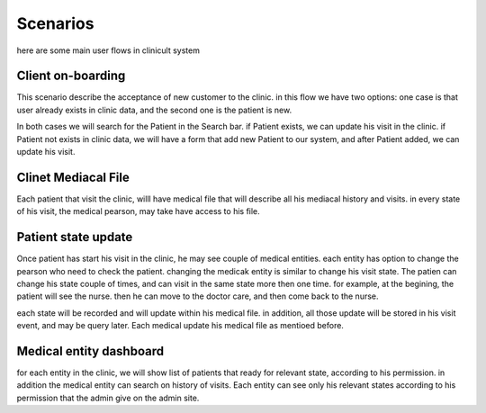 Scenarios
=====


here are some main user flows in clinicult system

Client on-boarding
------------

This scenario describe the acceptance of new customer to the clinic. in this flow we have two options:
one case is that user already exists in clinic data, and the second one is the patient is new.

In both cases we will search for the Patient in the Search bar. if Patient exists, we can update his visit in the clinic. 
if Patient not exists in clinic data, we will have a form that add new Patient to our system, and after Patient added, we can update his visit.


Clinet Mediacal File
------------
Each patient that visit the clinic, willl have medical file that will describe all his mediacal history and visits.
in every state of his visit, the medical pearson, may take have access to his file.


Patient state update
------------------------
Once patient has start his visit in the clinic, he may see couple of medical entities. 
each entity has option to change the pearson who need to check the patient. changing the medicak entity is similar to change his visit state.
The patien can change his state couple of times, and can visit in the same state more then one time.
for example, at the begining, the patient will see the nurse. then he can move to the doctor care, and then come back to the nurse.

each state will be recorded and will update within his medical file.
in addition, all those update will be stored in his visit event, and may be query later.
Each medical update his medical file as mentioed before.


Medical entity dashboard
------------
for each entity in the clinic, we will show list of patients that ready for relevant state, according to his permission. in addition the medical entity can search on history of visits.
Each entity can see only his relevant states according to his permission that the admin give on the admin site.